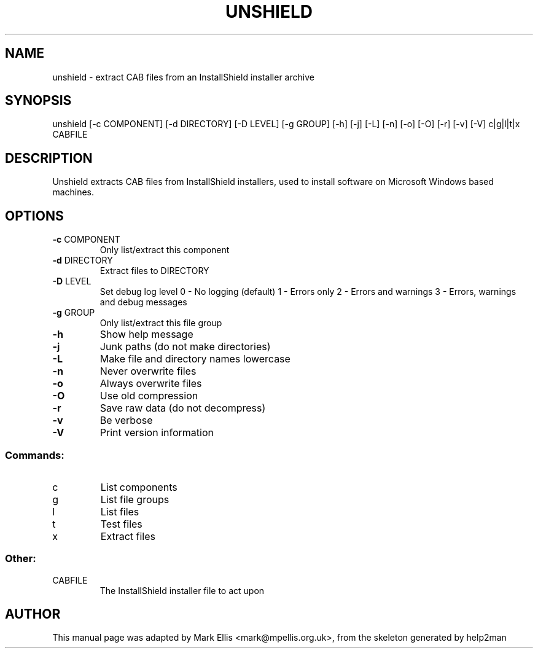 .TH UNSHIELD "1" "July 2004" "The SynCE project" "http://www.synce.org"
.SH NAME
unshield \- extract CAB files from an InstallShield installer archive
.SH SYNOPSIS
unshield [\-c COMPONENT] [\-d DIRECTORY] [\-D LEVEL] [\-g GROUP] [\-h] [\-j] [\-L] [\-n] [\-o] [\-O] [\-r] [\-v] [\-V] c|g|l|t|x CABFILE
.SH DESCRIPTION
Unshield extracts CAB files from InstallShield installers, used to 
install software on Microsoft Windows based machines.
.SH OPTIONS
.TP
\fB\-c\fR COMPONENT
Only list/extract this component
.TP
\fB\-d\fR DIRECTORY
Extract files to DIRECTORY
.TP
\fB\-D\fR LEVEL
Set debug log level
0 \- No logging (default)
1 \- Errors only
2 \- Errors and warnings
3 \- Errors, warnings and debug messages
.TP
\fB\-g\fR GROUP
Only list/extract this file group
.TP
\fB\-h\fR
Show help message
.TP
\fB\-j\fR
Junk paths (do not make directories)
.TP
\fB\-L\fR
Make file and directory names lowercase
.TP
\fB\-n\fR
Never overwrite files
.TP
\fB\-o\fR
Always overwrite files
.TP
\fB\-O\fR
Use old compression
.TP
\fB\-r\fR
Save raw data (do not decompress)
.TP
\fB\-v\fR
Be verbose
.TP
\fB\-V\fR
Print version information
.SS "Commands:"
.TP
c
List components
.TP
g
List file groups
.TP
l
List files
.TP
t
Test files
.TP
x
Extract files
.SS "Other:"
.TP
CABFILE
The InstallShield installer file to act upon
.SH "AUTHOR"
This manual page was adapted by Mark Ellis <mark@mpellis.org.uk>, from
the skeleton generated by help2man
